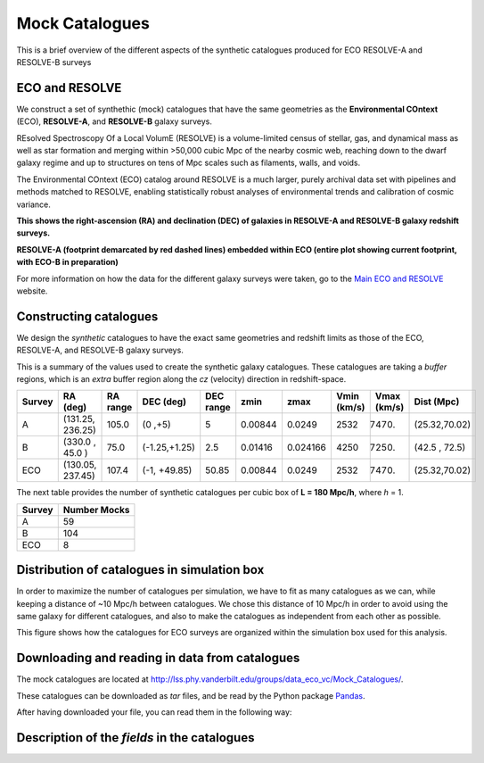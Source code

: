 .. ECO_Resolve_Catalogues

.. _Mock_Catalogues:
===================
Mock Catalogues
===================

This is a brief overview of the different aspects of the synthetic 
catalogues produced for ECO RESOLVE-A and RESOLVE-B surveys

.. _eco_resolve_main_data:
--------------------------
ECO and RESOLVE
--------------------------

We construct a set of synthethic (mock) catalogues that have the same 
geometries as the **Environmental COntext** (ECO), **RESOLVE-A**, and 
**RESOLVE-B** galaxy surveys.

REsolved Spectroscopy Of a Local VolumE (RESOLVE) is a volume-limited 
census of stellar, gas, and dynamical mass as 
well as star formation and merging within >50,000 cubic Mpc of the nearby 
cosmic web, reaching down to the dwarf galaxy regime and up to structures 
on tens of Mpc scales such as filaments, walls, and voids.

The Environmental COntext (ECO) catalog around RESOLVE is a much larger, 
purely archival data set with pipelines and methods matched to RESOLVE, 
enabling statistically robust analyses of environmental trends and 
calibration of cosmic variance.

.. image:: ../images/full-size-survey.png
    :scale: 50 %
    :alt: Full size survey of RESOLVE
    :align: center

**This shows the right-ascension (RA) and declination (DEC) of 
galaxies in RESOLVE-A and RESOLVE-B galaxy redshift surveys.**

.. image:: ../images/resolve_spring_footprint.png
    :scale: 100 %
    :alt: 
    :align: center

**RESOLVE-A (footprint demarcated by red dashed lines) embedded within ECO 
(entire plot showing current footprint, with ECO-B in preparation)**

For more information on how the data for the different galaxy surveys 
were taken, go to the `Main ECO and RESOLVE <https://resolve.astro.unc.edu/>`_
website.

.. _mock_construction:
--------------------------
Constructing catalogues
--------------------------

We design the *synthetic* catalogues to have the exact same 
geometries and redshift limits as those of the ECO, RESOLVE-A, and 
RESOLVE-B galaxy surveys.

This is a summary of the values used to create the synthetic galaxy catalogues.
These catalogues are taking a *buffer* regions, which is an *extra* buffer 
region along the `cz` (velocity) direction in redshift-space.

+----------+-----------------+----------+-------------+-----------+--------+---------+-------------+------------+-------------+
| Survey   | RA (deg)        | RA range | DEC (deg)   | DEC range | zmin   | zmax    | Vmin (km/s) | Vmax (km/s)| Dist (Mpc)  |
+==========+=================+==========+=============+===========+========+=========+=============+============+=============+
| A        | (131.25, 236.25)| 105.0    |(0  ,+5)     | 5         | 0.00844| 0.0249  | 2532        |  7470.     |(25.32,70.02)|
+----------+-----------------+----------+-------------+-----------+--------+---------+-------------+------------+-------------+
| B        | (330.0 , 45.0  )| 75.0     |(-1.25,+1.25)| 2.5       | 0.01416| 0.024166| 4250        |  7250.     |(42.5 , 72.5)|
+----------+-----------------+----------+-------------+-----------+--------+---------+-------------+------------+-------------+
| ECO      | (130.05, 237.45)| 107.4    |(-1, +49.85) | 50.85     | 0.00844| 0.0249  | 2532        | 7470.      |(25.32,70.02)|
+----------+-----------------+----------+-------------+-----------+--------+---------+-------------+------------+-------------+

The next table provides the number of synthetic catalogues per cubic box of **L = 180 Mpc/h**, where *h* = 1.

+--------+--------------+
| Survey | Number Mocks |
+========+==============+
| A      | 59           |
+--------+--------------+
| B      | 104          |
+--------+--------------+
| ECO    | 8            |
+--------+--------------+

.. _mock_distribution_box:
-----------------------------------------------
Distribution of catalogues in simulation box
-----------------------------------------------

In order to maximize the number of catalogues per simulation, we 
have to fit as many catalogues as we can, while keeping a 
distance of ~10 Mpc/h between catalogues. We chose this distance of 
10 Mpc/h in order to avoid using the same galaxy for different 
catalogues, and also to make the catalogues as independent from each 
other as possible.

.. image:: ../images/ECO_mvir_xyz_mocks.png
    :align: center
    :alt: Distribution of mock catalogues within simulation box
    :scale: 50 %

This figure shows how the catalogues for ECO surveys are organized 
within the simulation box used for this analysis.

.. download_read_catalogues::
------------------------------------------------
Downloading and reading in data from catalogues
------------------------------------------------

The mock catalogues are located at 
`<http://lss.phy.vanderbilt.edu/groups/data_eco_vc/Mock_Catalogues/>`_.

These catalogues can be downloaded as *tar* files, and be read by 
the Python package `Pandas <https://pandas.pydata.org/>`_.

After having downloaded your file, you can read them in the following way:

.. code-block:: python
    :linenos:

    #! /usr/bin/env python

    import pandas as pd
    import os

    def reading_catls(filename, catl_format='.hdf5'):
        """
        Function to read ECO/RESOLVE catalogues.

        Parameters
        ----------
        filename: string
            path and name of the ECO/RESOLVE catalogue to read

        catl_format: string, optional (default = '.hdf5')
            type of file to read.
            Options:
                - '.hdf5': Reads in a catalogue in HDF5 format

        Returns
        -------
        mock_pd: pandas DataFrame
            DataFrame with galaxy/group information

        Examples
        --------
        # Specifying `filename`
        >>> filename = 'ECO_catl_1.hdf5'

        # Reading in Catalogue
        >>> mock_pd = reading_catls(filename, format='.hdf5')

        >>> mock_pd.head()
                M_h      M_r        cz       dec  galtype  halo_ngal  haloid  \
        0  11.40841 -19.2752  19890.61  1.240539        1          1   31535
        1  11.69354 -19.7106  19946.01  1.418415        1          1   31537
        2  12.85093 -19.4581  20004.53  0.548292        0          4   31539
        3  12.85093 -19.8278  20055.74  0.502586        0          4   31539
        4  12.09574 -20.3131  19610.21  1.408745        1          1   31554

            logssfr          ra  groupid    M_group  g_galtype  g_ngal  halo_rvir
        0 -10.55625  180.318422        0  11.995713        0.0     2.0   0.101174
        1 -12.01112  180.735027        1  14.148499        0.0    31.0   0.125917
        2 -11.69736  179.630277        2  12.011946        0.0     2.0   0.306085
        3 -12.08712  179.650267        2  12.011946        1.0     2.0   0.306085
        4 -10.56714  180.094054        3  11.956849        1.0     1.0   0.171519
        """
        ## Checking if file exists
        if not os.path.exists(filename):
            msg = '`filename`: {0} NOT FOUND! Exiting..'.format(filename)
            raise ValueError(msg)
        ## Reading file
        if catl_format=='.hdf5':
            mock_pd = pd.read_hdf(filename)
        else:
            msg = '`catl_format` ({0}) not supported! Exiting...'.format(catl_format)
            raise ValueError(msg)

        return mock_pd

    def main():
        # Specifying filename
        filename = 'Mr19_4006_HaloBias_cat_1_memb_cat.hdf5'
        # Reading in ECO/RESOLVE catalogue
        mock_pd = reading_catls(filename)


    if __name__=='__main__':
        main()


.. properties_description::
------------------------------------------------
Description of the *fields* in the catalogues
------------------------------------------------










